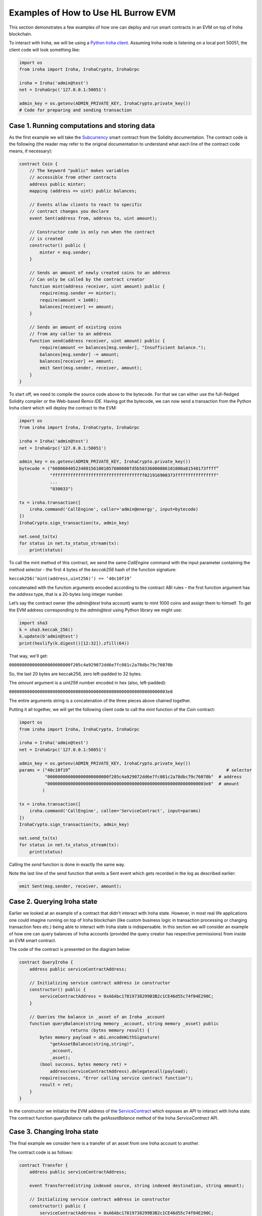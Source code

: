 Examples of How to Use HL Burrow EVM
====================================

This section demonstrates a few examples of how one can deploy and run smart contracts in an EVM on top of Iroha blockchain.

To interact with Iroha, we will be using a `Python Iroha client <https://iroha.readthedocs.io/en/master/getting_started/python-guide.html>`_. Assuming Iroha node is listening on a local port 50051, the client code will look something like:

.. code-block:: python

	import os
	from iroha import Iroha, IrohaCrypto, IrohaGrpc

	iroha = Iroha('admin@test')
	net = IrohaGrpc('127.0.0.1:50051')

	admin_key = os.getenv(ADMIN_PRIVATE_KEY, IrohaCrypto.private_key())
	# Code for preparing and sending transaction

Case 1. Running computations and storing data
---------------------------------------------

As the first example we will take the `Subcurrency <https://solidity.readthedocs.io/en/latest/introduction-to-smart-contracts.html#subcurrency-example>`_ smart contract from the Solidity documentation.
The contract code is the following (the reader may refer to the original documentation to understand what each line of the contract code means, if necessary):

.. code-block:: solidity

    contract Coin {
        // The keyword "public" makes variables
        // accessible from other contracts
        address public minter;
        mapping (address => uint) public balances;

        // Events allow clients to react to specific
        // contract changes you declare
        event Sent(address from, address to, uint amount);

        // Constructor code is only run when the contract
        // is created
        constructor() public {
            minter = msg.sender;
        }

        // Sends an amount of newly created coins to an address
        // Can only be called by the contract creator
        function mint(address receiver, uint amount) public {
            require(msg.sender == minter);
            require(amount < 1e60);
            balances[receiver] += amount;
        }

        // Sends an amount of existing coins
        // from any caller to an address
        function send(address receiver, uint amount) public {
            require(amount <= balances[msg.sender], "Insufficient balance.");
            balances[msg.sender] -= amount;
            balances[receiver] += amount;
            emit Sent(msg.sender, receiver, amount);
        }
    }

To start off, we need to compile the source code above to the bytecode.
For that we can either use the full-fledged Solidity compiler or the Web-based *Remix IDE*.
Having got the bytecode, we can now send a  transaction from the Python Iroha client which will deploy the contract to the EVM:

.. code-block:: python

	import os
	from iroha import Iroha, IrohaCrypto, IrohaGrpc

	iroha = Iroha('admin@test')
	net = IrohaGrpc('127.0.0.1:50051')

	admin_key = os.getenv(ADMIN_PRIVATE_KEY, IrohaCrypto.private_key())
	bytecode = ("608060405234801561001057600080fd5b50336000806101000a81548173ffff”
	            "ffffffffffffffffffffffffffffffffffff021916908373ffffffffffffffff"
	            ...
	            "030033")

	tx = iroha.transaction([
	    iroha.command('CallEngine', caller='admin@energy', input=bytecode)
	])
	IrohaCrypto.sign_transaction(tx, admin_key)

	net.send_tx(tx)
	for status in net.tx_status_stream(tx):
	    print(status)


To call the mint method of this contract, we send the same *CallEngine* command with the input parameter containing the method selector - the first 4 bytes of the *keccak256* hash of the function signature:

``keccak256(‘mint(address,uint256)’) == ‘40c10f19’``

concatenated with the function arguments encoded according to the contract ABI rules – the first function argument has the *address* type, that is a 20-bytes long integer number.

Let’s say the contract owner (the *admin@test* Iroha account) wants to mint 1000 coins and assign them to himself.
To get the EVM address corresponding to the *admin@test* using Python library we might use:

.. code-block:: python

	import sha3
	k = sha3.keccak_256()
	k.update(b'admin@test')
	print(hexlify(k.digest()[12:32]).zfill(64))

That way, we'll get:

``000000000000000000000000f205c4a929072dd6e7fc081c2a78dbc79c76070b``

So, the last 20 bytes are keccak256, zero left-padded to 32 bytes.


The *amount* argument is a *uint256* number encoded in hex (also, left-padded):

``00000000000000000000000000000000000000000000000000000000000003e8``

The entire arguments string is a concatenation of the three pieces above chained together.


Putting it all together, we will get the following client code to call the *mint* function of the *Coin* contract:

.. code-block:: python

	import os
	from iroha import Iroha, IrohaCrypto, IrohaGrpc

	iroha = Iroha('admin@test')
	net = IrohaGrpc('127.0.0.1:50051')

	admin_key = os.getenv(ADMIN_PRIVATE_KEY, IrohaCrypto.private_key())
	params = ("40c10f19”                                                             # selector
	          "000000000000000000000000f205c4a929072dd6e7fc081c2a78dbc79c76070b"  # address
	          "00000000000000000000000000000000000000000000000000000000000003e8"  # amount
	         )

	tx = iroha.transaction([
	    iroha.command('CallEngine', callee='ServiceContract', input=params)
	])
	IrohaCrypto.sign_transaction(tx, admin_key)

	net.send_tx(tx)
	for status in net.tx_status_stream(tx):
	    print(status)

Calling the *send* function is done in exactly the same way.

Note the last line of the send function that emits a Sent event which gets recorded in the log as described earlier:

.. code-block:: solidity

	emit Sent(msg.sender, receiver, amount);


Case 2. Querying Iroha state
----------------------------

Earlier we looked at an example of a contract that didn’t interact with Iroha state.
However, in most real life applications one could imagine running on top of Iroha blockchain (like custom business logic in transaction processing or charging transaction fees etc.) being able to interact with Iroha state is indispensable.
In this section we will consider an example of how one can query balances of Iroha accounts (provided the query creator has respective permissions) from inside an EVM smart contract.


The code of the contract is presented on the diagram below:

.. code-block:: solidity

	contract QueryIroha {
	    address public serviceContractAddress;

	    // Initializing service contract address in constructor
	    constructor() public {
	        serviceContractAddress = 0xA6Abc17819738299B3B2c1CE46d55c74f04E290C;
	    }

	    // Queries the balance in _asset of an Iroha _account
	    function queryBalance(string memory _account, string memory _asset) public
	                    returns (bytes memory result) {
	        bytes memory payload = abi.encodeWithSignature(
	            "getAssetBalance(string,string)",
	            _account,
	            _asset);
	        (bool success, bytes memory ret) =
	            address(serviceContractAddress).delegatecall(payload);
	        require(success, "Error calling service contract function");
	        result = ret;
	    }
	}

In the constructor we initialize the EVM address of the `ServiceContract <burrow.html#running-native-iroha-commands-in-evm>`_ which exposes an API to interact with Iroha state.
The contract function *queryBalance* calls the *getAssetBalance* method of the Iroha *ServiceContract* API.

Case 3. Changing Iroha state
----------------------------

The final example we consider here is a transfer of an asset from one Iroha account to another.


The contract code is as follows:

.. code-block:: solidity

	contract Transfer {
	    address public serviceContractAddress;

	    event Transferred(string indexed source, string indexed destination, string amount);

	    // Initializing service contract address in constructor
	    constructor() public {
	        serviceContractAddress = 0xA6Abc17819738299B3B2c1CE46d55c74f04E290C;
	    }

	    // Queries the balance in _asset of an Iroha _account
	    function transferAsset(string memory src, string memory dst,
	                           string memory asset, string memory amount) public
	                    returns (bytes memory result) {
	        bytes memory payload = abi.encodeWithSignature(
	            "transferAsset(string,string,string,string)",
	            src,
	            dst,
	            asset,
	            amount);
	        (bool success, bytes memory ret) =
	            address(serviceContractAddress).delegatecall(payload);
	        require(success, "Error calling service contract function");

	        emit Transferred(src, dst, amount);
	        result = ret;
	    }
	}


Similarly to querying Iroha state, a command can be sent to modify  the latter.
In the example above the API method *transferAssetBalance* of the `ServiceContract <burrow.html#running-native-iroha-commands-in-evm>`_ sends some *amount* of the *asset* from Iroha account *src* to the account *dst*. Of course, if the transaction creator has sufficient permissions to execute this operation.








